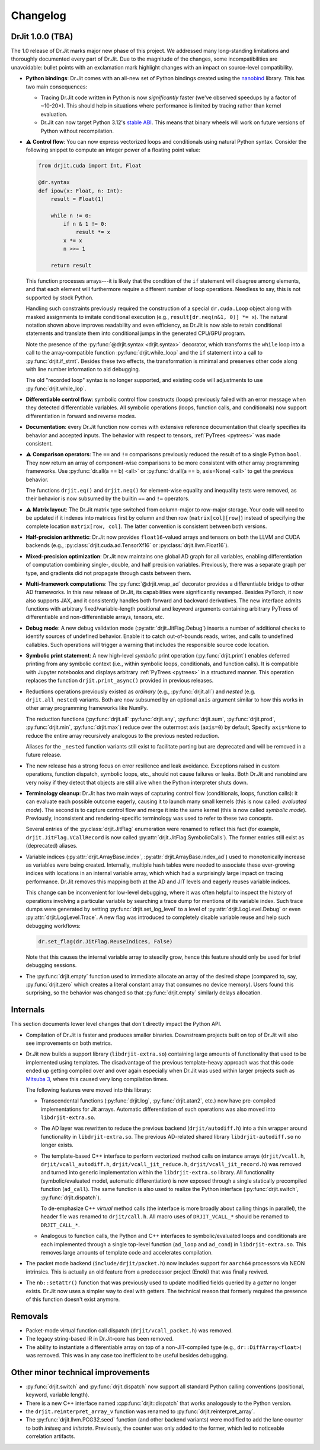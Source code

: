 .. py:currentmodule:: drjit

.. _changelog:

Changelog
#########

DrJit 1.0.0 (TBA)
-----------------

The 1.0 release of Dr.Jit marks major new phase of this project. We addressed
many long-standing limitations and thoroughly documented every part of Dr.Jit.
Due to the magnitude of the changes, some incompatibilities are unavoidable:
bullet points with an exclamation mark highlight changes with an impact on
source-level compatibility.

- **Python bindings**: Dr.Jit comes with an all-new set of Python bindings
  created using the `nanobind <https://github.com/wjakob/nanobind>`__ library.
  This has two main consequences:

  - Tracing Dr.Jit code written in Python is now *significantly* faster (we've
    observed speedups by a factor of ~10-20×). This should help in situations
    where performance is limited by tracing rather than kernel evaluation.

  - Dr.Jit can now target Python 3.12's `stable ABI
    <https://docs.python.org/3/c-api/stable.html#stable-abi>`__. This means
    that binary wheels will work on future versions of Python without
    recompilation.

- ⚠️ **Control flow**: You can now express vectorized loops and conditionals
  using natural Python syntax. Consider the following snippet to compute an
  integer power of a floating point value:

  .. code-block:: python

     from drjit.cuda import Int, Float

     @dr.syntax
     def ipow(x: Float, n: Int):
         result = Float(1)

         while n != 0:
             if n & 1 != 0:
                 result *= x
             x *= x
             n >>= 1

         return result

  This function processes arrays---it is likely that the condition of the
  ``if`` statement will disagree among elements, and that each element will
  furthermore require a different number of loop operations. Needless to say,
  this is not supported by stock Python.

  Handling such constraints previously required the construction of a special
  ``dr.cuda.Loop`` object along with masked assignments to imitate conditional
  execution (e.g., ``result[dr.neq(n&1, 0)] *= x``). The natural notation shown
  above improves readability and even efficiency, as Dr.Jit is now able to
  retain conditional statements and translate them into conditional jumps in
  the generated CPU/GPU program.

  Note the presence of the :py:func:`@drjit.syntax <drjit.syntax>`
  decorator, which transforms the ``while`` loop into a call to the
  array-compatible function :py:func:`drjit.while_loop` and the ``if``
  statement into a call to :py:func:`drjit.if_stmt`. Besides these two effects,
  the transformation is minimal and preserves other code along with line number
  information to aid debugging.

  The old "recorded loop" syntax is no longer supported, and existing code will
  adjustments to use :py:func:`drjit.while_lop`.

- **Differentiable control flow**: symbolic control flow constructs (loops)
  previously failed with an error message when they detected differentiable
  variables. All symbolic operations (loops, function calls, and conditionals)
  now support differentiation in forward and reverse modes.

- **Documentation**: every Dr.Jit function now comes with extensive reference
  documentation that clearly specifies its behavior and accepted inputs. The
  behavior with respect to tensors, :ref:`PyTrees <pytrees>` was made
  consistent.

- ⚠️ **Comparison operators**: The ``==`` and ``!=`` comparisons previously
  reduced the result of to a single Python ``bool``. They now return an array
  of component-wise comparisons to be more consistent with other array
  programming frameworks. Use :py:func:`dr.all(a == b) <all>` or
  :py:func:`dr.all(a == b, axis=None) <all>` to get the previous behavior.

  The functions ``drjit.eq()`` and ``drjit.neq()`` for element-wise
  equality and inequality tests were removed, as their behavior is now subsumed
  by the builtin ``==`` and ``!=`` operators.

- ⚠️ **Matrix layout**: The Dr.Jit matrix type switched from column-major to
  row-major storage. Your code will need to be updated if it indexes into
  matrices first by column and then row (``matrix[col][row]``) instead of
  specifying the complete location ``matrix[row, col]``. The latter convention
  is consistent between both versions.

- **Half-precision arithmetic**: Dr.Jit now provides ``float16``-valued arrays
  and tensors on both the LLVM and CUDA backends (e.g.,
  :py:class:`drjit.cuda.ad.TensorXf16` or :py:class:`drjit.llvm.Float16`).

- **Mixed-precision optimization**: Dr.Jit now maintains one global AD graph
  for all variables, enabling differentiation of computation combining single-,
  double, and half precision variables. Previously, there was a separate graph
  per type, and gradients did not propagate through casts between them.

- **Multi-framework computations**: The :py:func:`@drjit.wrap_ad` decorator
  provides a differentiable bridge to other AD frameworks. In this new release
  of Dr.Jit, its capabilities were significantly revamped. Besides PyTorch, it
  now also supports JAX, and it consistently handles both forward and backward
  derivatives. The new interface admits functions with arbitrary
  fixed/variable-length positional and keyword arguments containing arbitrary
  PyTrees of differentiable and non-differentiable arrays, tensors, etc.

- **Debug mode**: A new debug validation mode (:py:attr:`drjit.JitFlag.Debug`)
  inserts a number of additional checks to identify sources of undefined
  behavior. Enable it to catch out-of-bounds reads, writes, and calls to
  undefined callables. Such operations will trigger a warning that includes the
  responsible source code location.

- **Symbolic print statement**: A new high-level *symbolic* print operation
  (:py:func:`drjit.print`) enables deferred printing from any symbolic context
  (i.e., within symbolic loops, conditionals, and function calls). It is
  compatible with Jupyter notebooks and displays arbitrary :ref:`PyTrees
  <pytrees>` in a structured manner. This operation replaces the function
  ``drjit.print_async()`` provided in previous releases.

- Reductions operations previously existed as *ordinary* (e.g.,
  :py:func:`drjit.all`) and *nested* (e.g. ``drjit.all_nested``) variants. Both
  are now subsumed by an optional ``axis`` argument similar to how this works
  in other array programming frameworks like NumPy.

  The reduction functions (:py:func:`drjit.all` :py:func:`drjit.any`,
  :py:func:`drjit.sum`, :py:func:`drjit.prod`, :py:func:`drjit.min`,
  :py:func:`drjit.max`) reduce over the outermost axis (``axis=0``) by default,
  Specify ``axis=None`` to reduce the entire array recursively analogous to the
  previous nested reduction.

  Aliases for the ``_nested`` function variants still exist to facilitate
  porting but are deprecated and will be removed in a future release.

- The new release has a strong focus on error resilience and leak avoidance.
  Exceptions raised in custom operations, function dispatch, symbolic loops,
  etc., should not cause failures or leaks. Both Dr.Jit and nanobind are very
  noisy if they detect that objects are still alive when the Python interpreter
  shuts down.

- **Terminology cleanup**: Dr.Jit has two main ways of capturing control flow
  (conditionals, loops, function calls): it can evaluate each possible outcome
  eagerly, causing it to launch many small kernels (this is now called:
  *evaluated mode*). The second is to capture control flow and merge it into
  the same kernel (this is now called *symbolic mode*). Previously,
  inconsistent and rendering-specific terminology was used to refer to these
  two concepts.

  Several entries of the :py:class:`drjit.JitFlag` enumeration were renamed to
  reflect this fact (for example, ``drjit.JitFlag.VCallRecord`` is now called
  :py:attr:`drjit.JitFlag.SymbolicCalls`). The former entries still exist as
  (deprecated) aliases.

- Variable indices (:py:attr:`drjit.ArrayBase.index`,
  :py:attr:`drjit.ArrayBase.index_ad`) used to monotonically increase as
  variables were being created. Internally, multiple hash tables were needed to
  associate these ever-growing indices with locations in an internal variable
  array, which which had a surprisingly large impact on tracing performance.
  Dr.Jit removes this mapping both at the AD and JIT levels and eagerly reuses
  variable indices.

  This change can be inconvenient for low-level debugging, where it was often
  helpful to inspect the history of operations involving a particular variable
  by searching a trace dump for mentions of its variable index. Such trace dumps
  were generated by setting :py:func:`drjit.set_log_level` to a level of
  :py:attr:`drjit.LogLevel.Debug` or even :py:attr:`drjit.LogLevel.Trace`. A
  new flag was introduced to completely disable variable reuse and help such
  debugging workflows:

  .. code-block:: python

     dr.set_flag(dr.JitFlag.ReuseIndices, False)

  Note that this causes the internal variable array to steadily grow, hence
  this feature should only be used for brief debugging sessions.

- The :py:func:`drjit.empty` function used to immediate allocate an array of
  the desired shape (compared to, say, :py:func:`drjit.zero` which creates a
  literal constant array that consumes no device memory). Users found this
  surprising, so the behavior was changed so that :py:func:`drjit.empty`
  similarly delays allocation.


Internals
---------

This section documents lower level changes that don't directly impact the
Python API.

- Compilation of Dr.Jit is faster and produces smaller binaries. Downstream
  projects built on top of Dr.Jit will also see improvements on both metrics.

- Dr.Jit now builds a support library (``libdrjit-extra.so``) containing large
  amounts of functionality that used to be implemented using templates. The
  disadvantage of the previous template-heavy approach was that this code ended
  up getting compiled over and over again especially when Dr.Jit was used
  within larger projects such as `Mitsuba 3 <https://mitsuba-renderer.org>`__,
  where this caused very long compilation times.

  The following features were moved into this library:

  * Transcendental functions (:py:func:`drjit.log`, :py:func:`drjit.atan2`,
    etc.) now have pre-compiled implementations for Jit arrays. Automatic
    differentiation of such operations was also moved into
    ``libdrjit-extra.so``.

  * The AD layer was rewritten to reduce the previous
    backend (``drjit/autodiff.h``) into a thin wrapper around
    functionality in ``libdrjit-extra.so``. The previous AD-related shared
    library ``libdrjit-autodiff.so`` no longer exists.

  * The template-based C++ interface to perform vectorized method calls on
    instance arrays (``drjit/vcall.h``, ``drjit/vcall_autodiff.h``,
    ``drjit/vcall_jit_reduce.h``, ``drjit/vcall_jit_record.h``) was removed and
    turned into generic implementation within the ``libdrjit-extra.so``
    library. All functionality (symbolic/evaluated model, automatic
    differentiation) is now exposed through a single statically precompiled
    function (``ad_call``). The same function is also used to realize the Python
    interface (:py:func:`drjit.switch`, :py:func:`drjit.dispatch`).

    To de-emphasize C++ *virtual* method calls (the interface is more broadly
    about calling things in parallel), the header file was renamed to
    ``drjit/call.h``. All macro uses of ``DRJIT_VCALL_*`` should be renamed to
    ``DRJIT_CALL_*``.

  * Analogous to function calls, the Python and C++ interfaces to
    symbolic/evaluated loops and conditionals are each implemented through a
    single top-level function (``ad_loop`` and ``ad_cond``) in
    ``libdrjit-extra.so``. This removes large amounts of template code and
    accelerates compilation.

- The packet mode backend (``include/drjit/packet.h``) now includes support
  for ``aarch64`` processors via NEON intrinsics. This is actually an old
  feature from a predecessor project (Enoki) that was finally revived.

- The ``nb::setattr()`` function that was previously used to update modified
  fields queried by a *getter* no longer exists. Dr.Jit now uses a simpler way
  to deal with getters. The technical reason that formerly required the
  presence of this function doesn't exist anymore.


Removals
--------

- Packet-mode virtual function call dispatch (``drjit/vcall_packet.h``)
  was removed.

- The legacy string-based IR in Dr.Jit-core has been removed.

- The ability to instantiate a differentiable array on top of a
  non-JIT-compiled type (e.g., ``dr::DiffArray<float>``) was removed. This was
  in any case too inefficient to be useful besides debugging.

Other minor technical improvements
----------------------------------

- :py:func:`drjit.switch` and :py:func:`drjit.dispatch` now support all
  standard Python calling conventions (positional, keyword, variable length).

- There is a new C++ interface named :cpp:func:`drjit::dispatch` that works
  analogously to the Python version.

- the ``drjit.reinterpret_array_v`` function was renamed to
  :py:func:`drjit.reinterpret_array`.

- The :py:func:`drjit.llvm.PCG32.seed` function (and other backend variants)
  were modified to add the lane counter to both `initseq` and `initstate`.
  Previously, the counter was only added to the former, which led to noticeable
  correlation artifacts.
